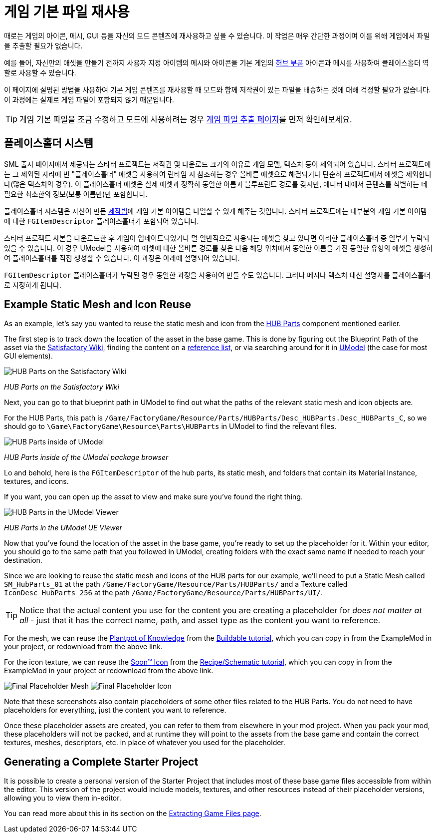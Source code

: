 = 게임 기본 파일 재사용

때로는 게임의 아이콘, 메시, GUI 등을 자신의 모드 콘텐츠에 재사용하고 싶을 수 있습니다.
이 작업은 매우 간단한 과정이며 이를 위해 게임에서 파일을 추출할 필요가 없습니다.

예를 들어, 자신만의 애셋을 만들기 전까지 사용자 지정 아이템의 메시와 아이콘을 기본 게임의 https://satisfactory.gamepedia.com/HUB_Parts[허브 부품] 아이콘과 메시를 사용하여 플레이스홀더 역할로 사용할 수 있습니다.

이 페이지에 설명된 방법을 사용하여 기본 게임 콘텐츠를 재사용할 때 모드와 함께 저작권이 있는 파일을 배송하는 것에 대해 걱정할 필요가 없습니다. 이 과정에는 실제로 게임 파일이 포함되지 않기 때문입니다.

[TIP]
====
게임 기본 파일을 조금 수정하고 모드에 사용하려는 경우
xref:Development/ExtractGameFiles.adoc[게임 파일 추출 페이지]를 먼저 확인해보세요.
====

== 플레이스홀더 시스템

SML 출시 페이지에서 제공되는 스타터 프로젝트는
저작권 및 다운로드 크기의 이유로 게임 모델, 텍스처 등이 제외되어 있습니다.
스타터 프로젝트에는 그 제외된 자리에 빈 "플레이스홀더" 애셋을 사용하여 런타임 시 참조하는 경우 올바른 애셋으로 해결되거나 단순히 프로젝트에서 애셋을 제외합니다(많은 텍스처의 경우).
이 플레이스홀더 애셋은 실제 애셋과 정확히 동일한 이름과 블루프린트 경로를 갖지만, 에디터 내에서 콘텐츠를 식별하는 데 필요한 최소한의 정보(보통 이름만)만 포함합니다.

플레이스홀더 시스템은 자신이 만든 xref:Development/Satisfactory/Crafting.adoc#_recipes_fgrcipe[제작법]에 게임 기본 아이템을 나열할 수 있게 해주는 것입니다.
스타터 프로젝트에는 대부분의 게임 기본 아이템에 대한 `FGItemDescriptor` 플레이스홀더가 포함되어 있습니다.

스타터 프로젝트 사본을 다운로드한 후 게임이 업데이트되었거나 덜 일반적으로 사용되는 애셋을 찾고 있다면 이러한 플레이스홀더 중 일부가 누락되었을 수 있습니다.
이 경우 UModel을 사용하여 애셋에 대한 올바른 경로를 찾은 다음 해당 위치에서 동일한 이름을 가진 동일한 유형의 애셋을 생성하여 플레이스홀더를 직접 생성할 수 있습니다. 이 과정은 아래에 설명되어 있습니다.

`FGItemDescriptor` 플레이스홀더가 누락된 경우 동일한 과정을 사용하여 만들 수도 있습니다.
그러나 메시나 텍스처 대신 설명자를 플레이스홀더로 지정하게 됩니다.

== Example Static Mesh and Icon Reuse

As an example, let's say you wanted to reuse the static mesh and icon from the
https://satisfactory.gamepedia.com/HUB_Parts[HUB Parts]
component mentioned earlier.

The first step is to track down the location of the asset in the base game.
This is done by figuring out the Blueprint Path of the asset via the
https://satisfactory.gamepedia.com/[Satisfactory Wiki],
finding the content on a
https://github.com/Goz3rr/SatisfactorySaveEditor/tree/master/Reference%20Materials[reference list], or via searching around for it in
https://www.gildor.org/en/projects/umodel[UModel]
(the case for most GUI elements).

image:ReuseContent/WikiHubPartsBox.png[HUB Parts on the Satisfactory Wiki]


_HUB Parts on the Satisfactory Wiki_

Next, you can go to that blueprint path in UModel to find out
what the paths of the relevant static mesh and icon objects are.

For the HUB Parts, this path is
`/Game/FactoryGame/Resource/Parts/HUBParts/Desc_HUBParts.Desc_HUBParts_C`,
so we should go to
`\Game\FactoryGame\Resource\Parts\HUBParts`
in UModel to find the relevant files.

image:ReuseContent/UModelFoundPath.png[HUB Parts inside of UModel]


_HUB Parts inside of the UModel package browser_

Lo and behold, here is the `FGItemDescriptor` of the hub parts, its static mesh,
and folders that contain its Material Instance, textures, and icons.

If you want, you can open up the asset to view and make sure you've found
the right thing.

image:ReuseContent/UModelHubParts.png[HUB Parts in the UModel Viewer]


_HUB Parts in the UModel UE Viewer_

Now that you've found the location of the asset in the base game,
you're ready to set up the placeholder for it. Within your editor,
you should go to the same path that you followed in UModel, creating
folders with the exact same name if needed to reach your destination.

Since we are looking to reuse the static mesh and icons of the HUB parts
for our example, we'll need to put a Static Mesh called `SM_HubParts_01` at the path
`/Game/FactoryGame/Resource/Parts/HUBParts/`
and a Texture called `IconDesc_HubParts_256` at the path 
`/Game/FactoryGame/Resource/Parts/HUBParts/UI/`.

[TIP]
====
Notice that the actual content you use for the content you are
creating a placeholder for _does not matter at all_ - just that it
has the correct name, path, and asset type as the content you want to reference.
====

For the mesh, we can reuse the
link:{attachmentsdir}/BeginnersGuide/simpleMod/Mesh_DocBuild.fbx[Plantpot of Knowledge]
from the
xref:Development/BeginnersGuide/SimpleMod/buildable.adoc[Buildable tutorial],
which you can copy in from the ExampleMod in your project, or redownload from the above link.

For the icon texture, we can reuse the 
link:{attachmentsdir}/BeginnersGuide/simpleMod/Icon_SchemDoc.png[Soon™ Icon]
from the
xref:Development/BeginnersGuide/SimpleMod/recipe.adoc[Recipe/Schematic tutorial],
which you can copy in from the ExampleMod in your project or redownload from the above link.

image:ReuseContent/PlaceholderMesh.png[Final Placeholder Mesh]
image:ReuseContent/PlaceholderIcon.png[Final Placeholder Icon]

Note that these screenshots also contain placeholders
of some other files related to the HUB Parts.
You do not need to have placeholders for everything,
just the content you want to reference.

Once these placeholder assets are created,
you can refer to them from elsewhere in your mod project.
When you pack your mod, these placeholders will not be packed,
and at runtime they will point to the assets from the base game
and contain the correct textures, meshes, descriptors, etc.
in place of whatever you used for the placeholder.

== Generating a Complete Starter Project

It is possible to create a personal version of the Starter Project
that includes most of these base game files accessible from within the editor.
This version of the project would include models, textures, and other resources
instead of their placeholder versions, allowing you to view them in-editor.

You can read more about this in its section on the 
xref:Development/ExtractGameFiles.adoc#_generating_a_complete_starter_project[Extracting Game Files page].